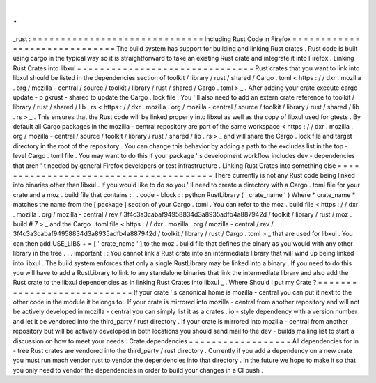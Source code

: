 .
.
_rust
:
=
=
=
=
=
=
=
=
=
=
=
=
=
=
=
=
=
=
=
=
=
=
=
=
=
=
=
=
=
=
Including
Rust
Code
in
Firefox
=
=
=
=
=
=
=
=
=
=
=
=
=
=
=
=
=
=
=
=
=
=
=
=
=
=
=
=
=
=
The
build
system
has
support
for
building
and
linking
Rust
crates
.
Rust
code
is
built
using
cargo
in
the
typical
way
so
it
is
straightforward
to
take
an
existing
Rust
crate
and
integrate
it
into
Firefox
.
Linking
Rust
Crates
into
libxul
=
=
=
=
=
=
=
=
=
=
=
=
=
=
=
=
=
=
=
=
=
=
=
=
=
=
=
=
=
=
=
Rust
crates
that
you
want
to
link
into
libxul
should
be
listed
in
the
dependencies
section
of
toolkit
/
library
/
rust
/
shared
/
Cargo
.
toml
<
https
:
/
/
dxr
.
mozilla
.
org
/
mozilla
-
central
/
source
/
toolkit
/
library
/
rust
/
shared
/
Cargo
.
toml
>
_
.
After
adding
your
crate
execute
cargo
update
-
p
gkrust
-
shared
to
update
the
Cargo
.
lock
file
.
You
'
ll
also
need
to
add
an
extern
crate
reference
to
toolkit
/
library
/
rust
/
shared
/
lib
.
rs
<
https
:
/
/
dxr
.
mozilla
.
org
/
mozilla
-
central
/
source
/
toolkit
/
library
/
rust
/
shared
/
lib
.
rs
>
_
.
This
ensures
that
the
Rust
code
will
be
linked
properly
into
libxul
as
well
as
the
copy
of
libxul
used
for
gtests
.
By
default
all
Cargo
packages
in
the
mozilla
-
central
repository
are
part
of
the
same
workspace
<
https
:
/
/
dxr
.
mozilla
.
org
/
mozilla
-
central
/
source
/
toolkit
/
library
/
rust
/
shared
/
lib
.
rs
>
_
and
will
share
the
Cargo
.
lock
file
and
target
directory
in
the
root
of
the
repository
.
You
can
change
this
behavior
by
adding
a
path
to
the
excludes
list
in
the
top
-
level
Cargo
.
toml
file
.
You
may
want
to
do
this
if
your
package
'
s
development
workflow
includes
dev
-
dependencies
that
aren
'
t
needed
by
general
Firefox
developers
or
test
infrastructure
.
Linking
Rust
Crates
into
something
else
=
=
=
=
=
=
=
=
=
=
=
=
=
=
=
=
=
=
=
=
=
=
=
=
=
=
=
=
=
=
=
=
=
=
=
=
=
=
=
There
currently
is
not
any
Rust
code
being
linked
into
binaries
other
than
libxul
.
If
you
would
like
to
do
so
you
'
ll
need
to
create
a
directory
with
a
Cargo
.
toml
file
for
your
crate
and
a
moz
.
build
file
that
contains
:
.
.
code
-
block
:
:
python
RustLibrary
(
'
crate_name
'
)
Where
*
crate_name
*
matches
the
name
from
the
[
package
]
section
of
your
Cargo
.
toml
.
You
can
refer
to
the
moz
.
build
file
<
https
:
/
/
dxr
.
mozilla
.
org
/
mozilla
-
central
/
rev
/
3f4c3a3cabaf94958834d3a8935adfb4a887942d
/
toolkit
/
library
/
rust
/
moz
.
build
#
7
>
_
and
the
Cargo
.
toml
file
<
https
:
/
/
dxr
.
mozilla
.
org
/
mozilla
-
central
/
rev
/
3f4c3a3cabaf94958834d3a8935adfb4a887942d
/
toolkit
/
library
/
rust
/
Cargo
.
toml
>
_
that
are
used
for
libxul
.
You
can
then
add
USE_LIBS
+
=
[
'
crate_name
'
]
to
the
moz
.
build
file
that
defines
the
binary
as
you
would
with
any
other
library
in
the
tree
.
.
.
important
:
:
You
cannot
link
a
Rust
crate
into
an
intermediate
library
that
will
wind
up
being
linked
into
libxul
.
The
build
system
enforces
that
only
a
single
RustLibrary
may
be
linked
into
a
binary
.
If
you
need
to
do
this
you
will
have
to
add
a
RustLibrary
to
link
to
any
standalone
binaries
that
link
the
intermediate
library
and
also
add
the
Rust
crate
to
the
libxul
dependencies
as
in
linking
Rust
Crates
into
libxul
_
.
Where
Should
I
put
my
Crate
?
=
=
=
=
=
=
=
=
=
=
=
=
=
=
=
=
=
=
=
=
=
=
=
=
=
=
=
=
If
your
crate
'
s
canonical
home
is
mozilla
-
central
you
can
put
it
next
to
the
other
code
in
the
module
it
belongs
to
.
If
your
crate
is
mirrored
into
mozilla
-
central
from
another
repository
and
will
not
be
actively
developed
in
mozilla
-
central
you
can
simply
list
it
as
a
crates
.
io
-
style
dependency
with
a
version
number
and
let
it
be
vendored
into
the
third_party
/
rust
directory
.
If
your
crate
is
mirrored
into
mozilla
-
central
from
another
repository
but
will
be
actively
developed
in
both
locations
you
should
send
mail
to
the
dev
-
builds
mailing
list
to
start
a
discussion
on
how
to
meet
your
needs
.
Crate
dependencies
=
=
=
=
=
=
=
=
=
=
=
=
=
=
=
=
=
=
All
dependencies
for
in
-
tree
Rust
crates
are
vendored
into
the
third_party
/
rust
directory
.
Currently
if
you
add
a
dependency
on
a
new
crate
you
must
run
mach
vendor
rust
to
vendor
the
dependencies
into
that
directory
.
In
the
future
we
hope
to
make
it
so
that
you
only
need
to
vendor
the
dependencies
in
order
to
build
your
changes
in
a
CI
push
.
